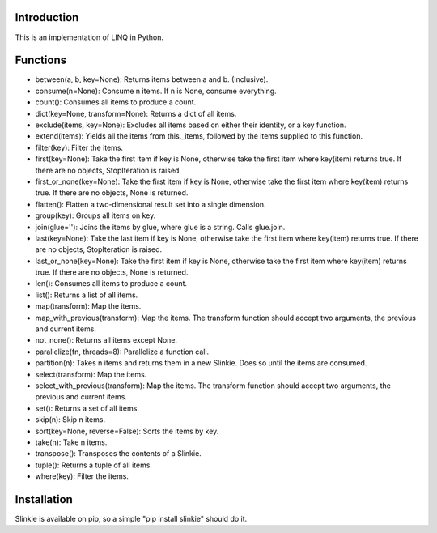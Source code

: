 Introduction
------------
This is an implementation of LINQ in Python.

Functions
---------
- between(a, b, key=None): Returns items between a and b. (Inclusive).
- consume(n=None): Consume n items. If n is None, consume everything.
- count(): Consumes all items to produce a count.
- dict(key=None, transform=None): Returns a dict of all items.
- exclude(items, key=None): Excludes all items based on either their identity, or a key function.
- extend(items): Yields all the items from this._items, followed by the items supplied to this function.
- filter(key): Filter the items.
- first(key=None): Take the first item if key is None, otherwise take the first item where key(item) returns true. If there are no objects, StopIteration is raised.
- first_or_none(key=None): Take the first item if key is None, otherwise take the first item where key(item) returns true. If there are no objects, None is returned.
- flatten(): Flatten a two-dimensional result set into a single dimension.
- group(key): Groups all items on key.
- join(glue=''): Joins the items by glue, where glue is a string. Calls glue.join.
- last(key=None): Take the last item if key is None, otherwise take the first item where key(item) returns true. If there are no objects, StopIteration is raised.
- last_or_none(key=None): Take the first item if key is None, otherwise take the first item where key(item) returns true. If there are no objects, None is returned.
- len(): Consumes all items to produce a count.
- list(): Returns a list of all items.
- map(transform): Map the items.
- map_with_previous(transform): Map the items. The transform function should accept two arguments, the previous and current items.
- not_none(): Returns all items except None.
- parallelize(fn, threads=8): Parallelize a function call.
- partition(n): Takes n items and returns them in a new Slinkie. Does so until the items are consumed.
- select(transform): Map the items.
- select_with_previous(transform): Map the items. The transform function should accept two arguments, the previous and current items.
- set(): Returns a set of all items.
- skip(n): Skip n items.
- sort(key=None, reverse=False): Sorts the items by key.
- take(n): Take n items.
- transpose(): Transposes the contents of a Slinkie.
- tuple(): Returns a tuple of all items.
- where(key): Filter the items.

Installation
------------
Slinkie is available on pip, so a simple "pip install slinkie" should do it.

